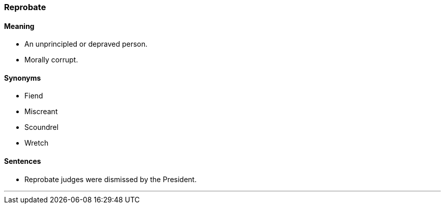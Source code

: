 === Reprobate

==== Meaning

* An unprincipled or depraved person.
* Morally corrupt.

==== Synonyms

* Fiend
* Miscreant
* Scoundrel
* Wretch

==== Sentences

* [.underline]#Reprobate# judges were dismissed by the President.

'''
